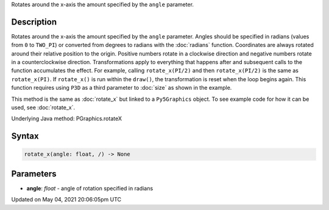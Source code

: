 .. title: Py5Graphics.rotate_x()
.. slug: py5graphics_rotate_x
.. date: 2021-05-04 20:06:05 UTC+00:00
.. tags:
.. category:
.. link:
.. description: py5 Py5Graphics.rotate_x() documentation
.. type: text

Rotates around the x-axis the amount specified by the ``angle`` parameter.

Description
===========

Rotates around the x-axis the amount specified by the ``angle`` parameter. Angles should be specified in radians (values from ``0`` to ``TWO_PI``) or converted from degrees to radians with the :doc:`radians` function. Coordinates are always rotated around their relative position to the origin. Positive numbers rotate in a clockwise direction and negative numbers rotate in a counterclockwise direction. Transformations apply to everything that happens after and subsequent calls to the function accumulates the effect. For example, calling ``rotate_x(PI/2)`` and then ``rotate_x(PI/2)`` is the same as ``rotate_x(PI)``. If ``rotate_x()`` is run within the ``draw()``, the transformation is reset when the loop begins again. This function requires using ``P3D`` as a third parameter to :doc:`size` as shown in the example.

This method is the same as :doc:`rotate_x` but linked to a ``Py5Graphics`` object. To see example code for how it can be used, see :doc:`rotate_x`.

Underlying Java method: PGraphics.rotateX

Syntax
======

.. code:: python

    rotate_x(angle: float, /) -> None

Parameters
==========

* **angle**: `float` - angle of rotation specified in radians


Updated on May 04, 2021 20:06:05pm UTC

